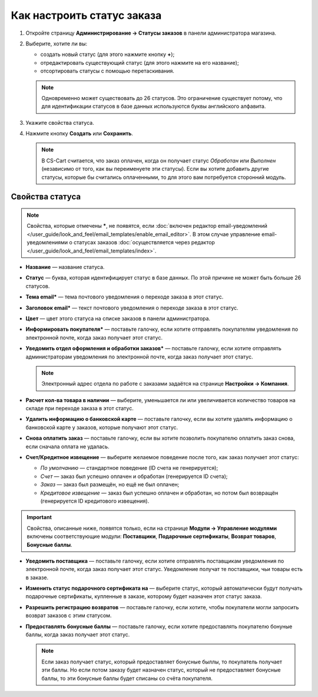***************************
Как настроить статус заказа
***************************

#. Откройте страницу **Администрирование → Статусы заказов** в панели администратора магазина.

#. Выберите, хотите ли вы:

   * создать новый статус (для этого нажмите кнопку **+**);

   * отредактировать существующий статус (для этого нажмите на его название);

   * отсортировать статусы с помощью перетаскивания.

   .. fancybox:: img/order_status_02.png
       :alt: Страница статусов заказа в CS-Cart.

   .. note::

       Одновременно может существовать до 26 статусов. Это ограничение существует потому, что для идентификации статусов в базе данных используются буквы английского алфавита.

#. Укажите свойства статуса.

#. Нажмите кнопку **Создать** или **Сохранить**.

   .. note::

       В CS-Cart считается, что заказ оплачен, когда он получает статус *Обработан* или *Выполнен* (независимо от того, как вы переименуете эти статусы). Если вы хотите добавить другие статусы, которые бы считались оплаченными, то для этого вам потребуется сторонний модуль.

================
Свойства статуса
================

.. note::

    Свойства, которые отмечены *****, не появятся, если :doc:`включен редактор email-уведомлений </user_guide/look_and_feel/email_templates/enable_email_editor>`. В этом случае управление email-уведомлениями о статусах заказов :doc:`осуществляется через редактор </user_guide/look_and_feel/email_templates/index>`.

* **Название** — название статуса.

* **Статус** — буква, которая идентифицирует статус в базе данных. По этой причине не может быть больше 26 статусов.

* **Тема email*** — тема почтового уведомления о переходе заказа в этот статус.

* **Заголовок email*** — текст почтового уведомления о переходе заказа в этот статус.

* **Цвет** — цвет этого статуса на списке заказов в панели администратора.

* **Информировать покупателя*** — поставьте галочку, если хотите отправлять покупателям уведомления по электронной почте, когда заказ получает этот статус.

* **Уведомить отдел оформления и обработки заказов*** — поставьте галочку, если хотите отправлять администраторам уведомления по электронной почте, когда заказ получает этот статус.

  .. note::

      Электронный адрес отдела по работе с заказами задаётся на странице **Настройки → Компания**.

* **Расчет кол-ва товара в наличии** — выберите, уменьшается ли или увеличивается количество товаров на складе при переходе заказа в этот статус.

* **Удалить информацию о банковской карте** — поставьте галочку, если вы хотите удалять информацию о банковской карте у заказов, которые получают этот статус.
    
* **Снова оплатить заказ** — поставьте галочку, если вы хотите позволить покупателю оплатить заказ снова, если сначала оплата не удалась.

*  **Счет/Кредитное извещение** — выберите желаемое поведение после того, как заказ получает этот статус:

   * *По умолчанию* — стандартное поведение (ID счета не генерируется); 

   * *Счет* — заказ был успешно оплачен и обработан (генерируется ID счета);

   * *Заказ* — заказ был размещён, но ещё не был оплачен; 

   * *Кредитовое извещение* — заказ был успешно оплачен и обработан, но потом был возвращён (генерируется ID кредитового извещения).

.. important::

    Свойства, описанные ниже, появятся только, если на странице **Модули → Управление модулями** включены соответствующие модули: **Поставщики**, **Подарочные сертификаты**, **Возврат товаров**, **Бонусные баллы**.

* **Уведомить поставщика** — поставьте галочку, если хотите отправлять поставщикам уведомления по электронной почте, когда заказ получает этот статус. Уведомление получат те поставщики, чьи товары есть в заказе.

* **Изменить статус подарочного сертификата на** — выберите статус, который автоматически будут получать подарочные сертификаты, купленные в заказе, которому будет назначен этот статус заказа.

* **Разрешить регистрацию возвратов** — поставьте галочку, если хотите, чтобы покупатели могли запросить возврат заказов с этим статусом.

* **Предоставлять бонусные баллы** — поставьте галочку, если хотите предоставлять покупателю бонуные баллы, когда заказ получает этот статус.

  .. note::

      Если заказ получает статус, который предоставляет бонусные быллы, то покупатель получает эти баллы. Но если потом заказу будет назначен статус, который не предоставляет бонусные баллы, то эти бонусные баллы будет списаны со счёта покупателя.

.. fancybox:: img/order_status_01.png
    :alt: Status properties
